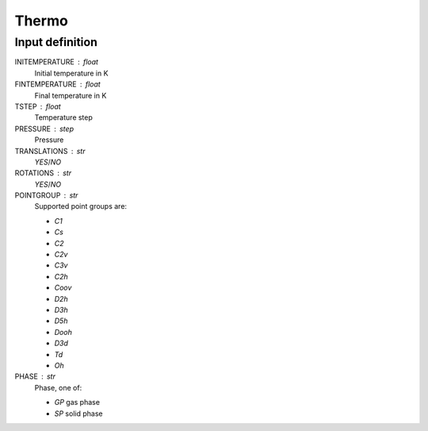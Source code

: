 Thermo
======


Input definition
----------------

INITEMPERATURE : float
    Initial temperature in K

FINTEMPERATURE : float
    Final temperature in K

TSTEP : float
    Temperature step

PRESSURE : step
    Pressure

TRANSLATIONS : str
    `YES`/`NO`

ROTATIONS : str
    `YES`/`NO`

POINTGROUP : str
    Supported point groups are:

    * `C1`
    * `Cs`
    * `C2`
    * `C2v`
    * `C3v`
    * `C2h`
    * `Coov`
    * `D2h`
    * `D3h`
    * `D5h`
    * `Dooh`
    * `D3d`
    * `Td`
    * `Oh`

PHASE : str
    Phase, one of:

    * `GP` gas phase
    * `SP` solid phase
